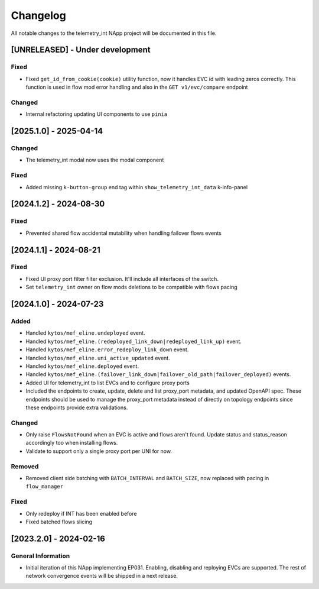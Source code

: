 #########
Changelog
#########
All notable changes to the telemetry_int NApp project will be documented in this
file.

[UNRELEASED] - Under development
********************************

Fixed
=====
- Fixed ``get_id_from_cookie(cookie)`` utility function, now it handles EVC id with leading zeros correctly. This function is used in flow mod error handling and also in the ``GET v1/evc/compare`` endpoint

Changed
=======
- Internal refactoring updating UI components to use ``pinia``

[2025.1.0] - 2025-04-14
***********************

Changed
=======
- The telemetry_int modal now uses the modal component

Fixed
=====
- Added missing ``k-button-group`` end tag within ``show_telemetry_int_data`` k-info-panel

[2024.1.2] - 2024-08-30
***********************

Fixed
=====
- Prevented shared flow accidental mutability when handling failover flows events


[2024.1.1] - 2024-08-21
***********************

Fixed
=====
- Fixed UI proxy port filter filter exclusion. It'll include all interfaces of the switch.
- Set ``telemetry_int`` owner on flow mods deletions to be compatible with flows pacing


[2024.1.0] - 2024-07-23
***********************

Added
=====
- Handled ``kytos/mef_eline.undeployed`` event.
- Handled ``kytos/mef_eline.(redeployed_link_down|redeployed_link_up)`` event.
- Handled ``kytos/mef_eline.error_redeploy_link_down`` event.
- Handled ``kytos/mef_eline.uni_active_updated`` event.
- Handled ``kytos/mef_eline.deployed`` event.
- Handled ``kytos/mef_eline.(failover_link_down|failover_old_path|failover_deployed)`` events.
- Added UI for telemetry_int to list EVCs and to configure proxy ports
- Included the endpoints to create, update, delete and list proxy_port metadata, and updated OpenAPI spec. These endpoints should be used to manage the proxy_port metadata instead of directly on topology endpoints since these endpoints provide extra validations.

Changed
=======
- Only raise ``FlowsNotFound`` when an EVC is active and flows aren't found. Update status and status_reason accordingly too when installing flows.
- Validate to support only a single proxy port per UNI for now.

Removed
=======
- Removed client side batching with ``BATCH_INTERVAL`` and ``BATCH_SIZE``, now replaced with pacing in ``flow_manager``

Fixed
=====
- Only redeploy if INT has been enabled before
- Fixed batched flows slicing

[2023.2.0] - 2024-02-16
***********************

General Information
===================

- Initial iteration of this NApp implementing EP031. Enabling, disabling and reploying EVCs are supported. The rest of network convergence events will be shipped in a next release.
